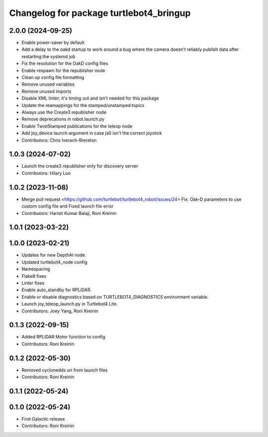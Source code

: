 ^^^^^^^^^^^^^^^^^^^^^^^^^^^^^^^^^^^^^^^^
Changelog for package turtlebot4_bringup
^^^^^^^^^^^^^^^^^^^^^^^^^^^^^^^^^^^^^^^^

2.0.0 (2024-09-25)
------------------
* Enable power-saver by default
* Add a delay to the oakd startup to work around a bug where the camera doesn't reliably publish data after restarting the systemd job
* Fix the resolution for the OakD config files
* Enable respawn for the republisher node
* Clean up config file formatting
* Remove unused variables
* Remove unused imports
* Disable XML linter; it's timing out and isn't needed for this package
* Update the reamappings for the stamped/unstamped topics
* Always use the Create3 republisher node
* Remove deprecations in robot.launch.py
* Enable TwistStamped publications for the teleop node
* Add joy_device launch argument in case js0 isn't the correct joystick
* Contributors: Chris Iverach-Brereton

1.0.3 (2024-07-02)
------------------
* Launch the create3 republisher only for discovery server
* Contributors: Hilary Luo

1.0.2 (2023-11-08)
------------------
* Merge pull request <https://github.com/turtlebot/turtlebot4_robot/issues/24>
  Fix: Oak-D parameters to use custom config file and Fixed launch file error
* Contributors: Harish Kumar Balaji, Roni Kreinin

1.0.1 (2023-03-22)
------------------

1.0.0 (2023-02-21)
------------------
* Updates for new DepthAI node.
* Updated turtlebot4_node config
* Namespacing
* Flake8 fixes
* Linter fixes
* Enable auto_standby for RPLiDAR.
* Enable or disable diagnostics based on TURTLEBOT4_DIAGNOSTICS environment variable.
* Launch joy_teleop_launch.py in Turtlebot4 Lite.
* Contributors: Joey Yang, Roni Kreinin

0.1.3 (2022-09-15)
------------------
* Added RPLIDAR Motor function to config
* Contributors: Roni Kreinin

0.1.2 (2022-05-30)
------------------
* Removed cyclonedds uri from launch files
* Contributors: Roni Kreinin

0.1.1 (2022-05-24)
------------------

0.1.0 (2022-05-24)
------------------
* First Galactic release
* Contributors: Roni Kreinin
